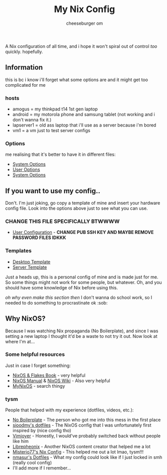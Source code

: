 #+title: My Nix Config
#+author: cheeseburger om

A Nix configuration of all time, and i hope it won't spiral out of control /too/ quickly. hopefully.

** Information
this is bc i know i'll forget what some options are and it might get too complicated for me

*** hosts
- amogus = my thinkpad t14 1st gen laptop
- android = my motorola phone and samsung tablet (not working and i don't wanna fix it.)
- lapserver1 = old ass laptop that i'll use as a server because i'm bored
- vm1 = a vm just to test server configs

*** Options
me realising that it's better to have it in different files:
- [[./system/README.org][System Options]]
- [[./user/README.org][User Options]]
- [[./system/server/README.org][System Options]]

** If you want to use my config..
Don't. I'm just joking, go copy a template of mine and insert your hardware config file. Look into the options above just to see what you can use.
*** CHANGE THIS FILE SPECIFICALLY BTWWWW
- [[./system/users/default.nix][User Configuration]] - *CHANGE PUB SSH KEY AND MAYBE REMOVE PASSWORD FILES IDKKK*

*** Templates
- [[./hosts/templates/desktop/configuration.nix][Desktop Template]]
- [[./hosts/templates/server/configuration.nix][Server Template]]

Just a heads up, this is a personal config of mine and is made just for me. So some things might not work for some people, but whatever. Oh, and you should have some knowledge of Nix before using this.

/oh why even make this section then/ I don't wanna do school work, so I needed to do something to procrastinate ok :sob:

** Why NixOS?
Because I was watching Nix propaganda (No Boilerplate), and since I was setting a new laptop I thought it'd be a waste to not try it out. Now look at where I'm at...
*** Some helpful resources
Just in case I forget something:
- [[https://nixos-and-flakes.thiscute.world/][NixOS & Flakes Book]] - very helpful
- [[https://nixos.org/manual/nixos/stable/][NixOS Manual]] & [[https://nixos.wiki/][NixOS Wiki]] - Also very helpful
- [[https://mynixos.com/][MyNixOS]] - search thingy
*** tysm
People that helped with my experience (dotfiles, videos, etc.):
- [[https://www.youtube.com/c/NoBoilerplate][No Boilerplate]] - The person who got me into this mess in the first place
- [[https://github.com/sioodmy/dotfiles][sioodmy's dotfiles]] - The NixOS config that I was unfortunately first inspired by (nice config tho)
- [[https://www.youtube.com/@vimjoyer][Vimjoyer]] - Honestly, I would've probably switched back without people like him
- [[https://www.youtube.com/@librephoenix][Librepheonix]] - Another NixOS content creator that helped me a lot
- [[https://github.com/Misterio77/nix-config][Misterio77's Nix Config]] - This helped me out a lot lmao, tysm!!!
- [[https://github.com/nmasur/dotfiles/tree/master][nmasur's Dotfiles]] - What my config could look like if I just locked in smh (really cool config)
- I'll add more if I remember...
